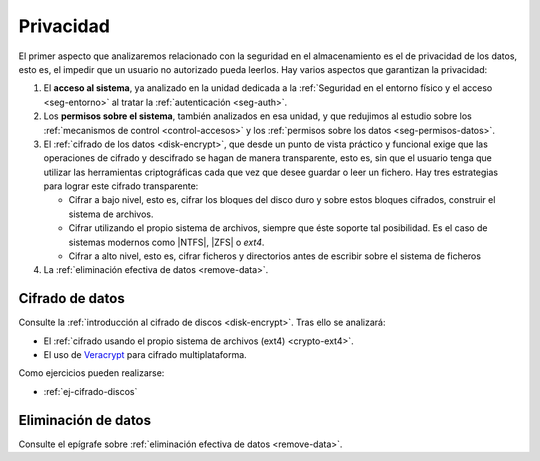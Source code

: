 Privacidad
**********
El primer aspecto que analizaremos relacionado con la seguridad en el
almacenamiento es el de privacidad de los datos, esto es, el impedir que un
usuario no autorizado pueda leerlos. Hay varios aspectos que garantizan la
privacidad:

#. El **acceso al sistema**, ya analizado en la unidad dedicada a
   la :ref:`Seguridad en el entorno físico y el acceso <seg-entorno>` al tratar
   la :ref:`autenticación <seg-auth>`.
#. Los **permisos sobre el sistema**, también analizados en esa unidad, y que
   redujimos al estudio sobre los :ref:`mecanismos de control <control-accesos>`
   y los :ref:`permisos sobre los datos <seg-permisos-datos>`.
#. El :ref:`cifrado de los datos <disk-encrypt>`, que desde un punto de vista
   práctico y funcional exige que las operaciones de cifrado y descifrado se
   hagan de manera transparente, esto es, sin que el usuario tenga que utilizar
   las herramientas criptográficas cada que vez que desee guardar o leer un
   fichero.  Hay tres estrategias para lograr este cifrado transparente:

   - Cifrar a bajo nivel, esto es, cifrar los bloques del disco duro y sobre estos
     bloques cifrados, construir el sistema de archivos.
   - Cifrar utilizando el propio sistema de archivos, siempre que éste soporte tal
     posibilidad. Es el caso de sistemas modernos como |NTFS|, |ZFS| o *ext4*.
   - Cifrar a alto nivel, esto es, cifrar ficheros y directorios antes de
     escribir sobre el sistema de ficheros

#. La :ref:`eliminación efectiva de datos <remove-data>`.

.. _seg-cifrado-datos:

Cifrado de datos
================
Consulte la :ref:`introducción al cifrado de discos <disk-encrypt>`. Tras
ello se analizará:

+ El :ref:`cifrado usando el propio sistema de archivos (ext4) <crypto-ext4>`.
+ El uso de `Veracrypt
  <https://www.redeszone.net/tutoriales/seguridad/veracrypt-cifra-archivos-gratis/>`_
  para cifrado multiplataforma.

Como ejercicios pueden realizarse:

* :ref:`ej-cifrado-discos`

Eliminación de datos
====================
Consulte el epígrafe sobre :ref:`eliminación efectiva de datos <remove-data>`.


.. |NTFS| replace:: :abbr:`NTFS (NT File System)`
.. |ZFS| replace:: :abbr:`ZFS (Zettabyte File System)`
.. |DAC| replace:: :abbr:`DAC (Discretionary Control Access)`
